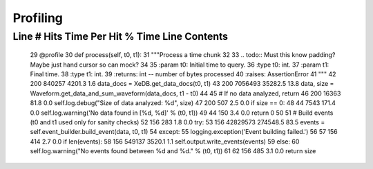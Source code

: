 =========
Profiling
=========

Line #      Hits         Time  Per Hit   % Time  Line Contents
==============================================================
    29                                               @profile
    30                                               def process(self, t0, t1):
    31                                                   """Process a time chunk
    32
    33                                                   .. todo:: Must this know padding?  Maybe just hand cursor so can mock?
    34
    35                                                   :param t0: Initial time to query.
    36                                                   :type t0: int.
    37                                                   :param t1: Final time.
    38                                                   :type t1: int.
    39                                                   :returns:  int -- number of bytes processed
    40                                                   :raises: AssertionError
    41                                                   """
    42       200       840257   4201.3      1.6          data_docs = XeDB.get_data_docs(t0, t1)
    43       200      7056493  35282.5     13.8          data, size = Waveform.get_data_and_sum_waveform(data_docs, t1 - t0)
    44
    45                                                   # If no data analyzed, return
    46       200        16363     81.8      0.0          self.log.debug("Size of data analyzed: %d", size)
    47       200          507      2.5      0.0          if size == 0:
    48        44         7543    171.4      0.0              self.log.warning('No data found in [%d, %d]' % (t0, t1))
    49        44          150      3.4      0.0              return 0
    50
    51                                                   # Build events (t0 and t1 used only for sanity checks)
    52       156          283      1.8      0.0          try:
    53       156     42829573 274548.5     83.5              events = self.event_builder.build_event(data, t0, t1)
    54                                                   except:
    55                                                       logging.exception('Event building failed.')
    56
    57       156          414      2.7      0.0          if len(events):
    58       156       549137   3520.1      1.1              self.output.write_events(events)
    59                                                   else:
    60                                                       self.log.warning("No events found between %d and %d." % (t0, t1))
    61
    62       156          485      3.1      0.0          return size